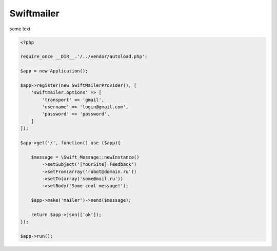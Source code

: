 Swiftmailer
-----------

some text

.. code-block:: php

    <?php

    require_once __DIR__.'/../vendor/autoload.php';

    $app = new Application();

    $app->register(new SwiftMailerProvider(), [
        'swiftmailer.options' => [
            'transport' => 'gmail',
            'username' => 'login@gmail.com',
            'password' => 'password',
        ]
    ]);

    $app->get('/', function() use ($app){

        $message = \Swift_Message::newInstance()
            ->setSubject('[YourSite] Feedback')
            ->setFrom(array('robot@domain.ru'))
            ->setTo(array('some@mail.ru'))
            ->setBody('Some cool message!');

        $app->make('mailer')->send($message);

        return $app->json(['ok']);
    });

    $app->run();
